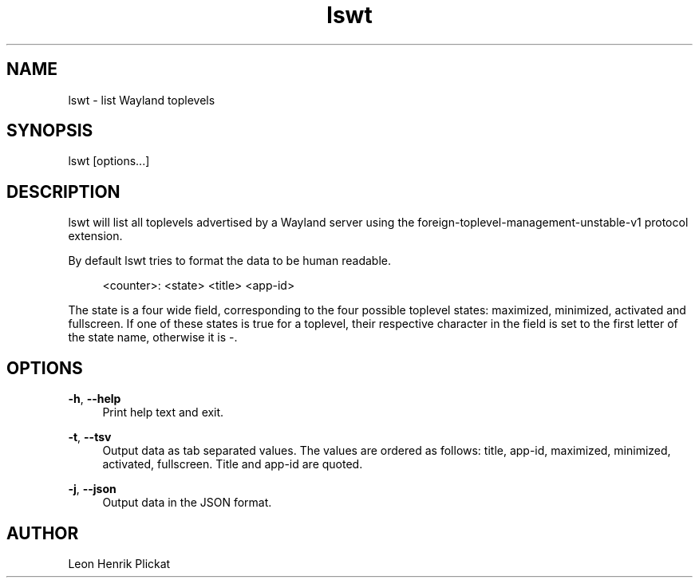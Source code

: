 .TH lswt 1 2021-03-07

.SH NAME
lswt - list Wayland toplevels

.SH SYNOPSIS
lswt [options...]

.SH DESCRIPTION
lswt will list all toplevels advertised by a Wayland server using the
foreign-toplevel-management-unstable-v1 protocol extension.
.P
By default lswt tries to format the data to be human readable.
.P
.nf
.RS 4
<counter>: <state> <title> <app-id>
.fi
.RE
.P
The state is a four wide field, corresponding to the four possible toplevel
states: maximized, minimized, activated and fullscreen. If one of these states
is true for a toplevel, their respective character in the field is set to the
first letter of the state name, otherwise it is -.

.SH OPTIONS
\fB-h\fR, \fB--help\fR
.RS 4
Print help text and exit.
.P
.RE
\fB-t\fR, \fB--tsv\fR
.RS 4
Output data as tab separated values. The values are ordered as follows: title,
app-id, maximized, minimized, activated, fullscreen. Title and app-id are quoted.
.P
.RE
\fB-j\fR, \fB--json\fR
.RS 4
Output data in the JSON format.
.P
.P
.RE

.SH AUTHOR
Leon Henrik Plickat
.P

